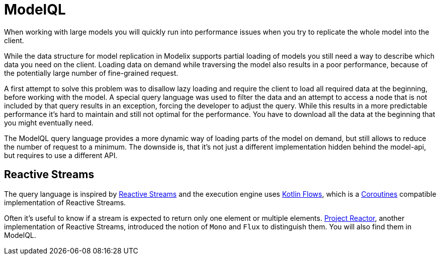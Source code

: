 = ModelQL

When working with large models you will quickly run into performance issues
when you try to replicate the whole model into the client.

While the data structure for model replication in Modelix supports partial loading of models
you still need a way to describe which data you need on the client.
Loading data on demand while traversing the model also results in a poor performance,
because of the potentially large number of fine-grained request.

A first attempt to solve this problem was to disallow lazy loading
and require the client to load all required data at the beginning,
before working with the model.
A special query language was used to filter the data and an attempt to access a node that is not included by that query
results in an exception, forcing the developer to adjust the query.
While this results in a more predictable performance it's hard to maintain and still not optimal for the performance.
You have to download all the data at the beginning that you might eventually need.

The ModelQL query language provides a more dynamic way of loading parts of the model on demand,
but still allows to reduce the number of request to a minimum.
The downside is, that it's not just a different implementation hidden behind the model-api,
but requires to use a different API.

== Reactive Streams

The query language is inspired by https://www.reactive-streams.org/[Reactive Streams]
and the execution engine uses https://kotlinlang.org/docs/flow.html[Kotlin Flows],
which is a https://kotlinlang.org/docs/coroutines-guide.html[Coroutines] compatible implementation of Reactive Streams.

Often it's useful to know if a stream is expected to return only one element or multiple elements.
https://projectreactor.io/[Project Reactor], another implementation of Reactive Streams,
introduced the notion of `Mono` and `Flux` to distinguish them.
You will also find them in ModelQL.
